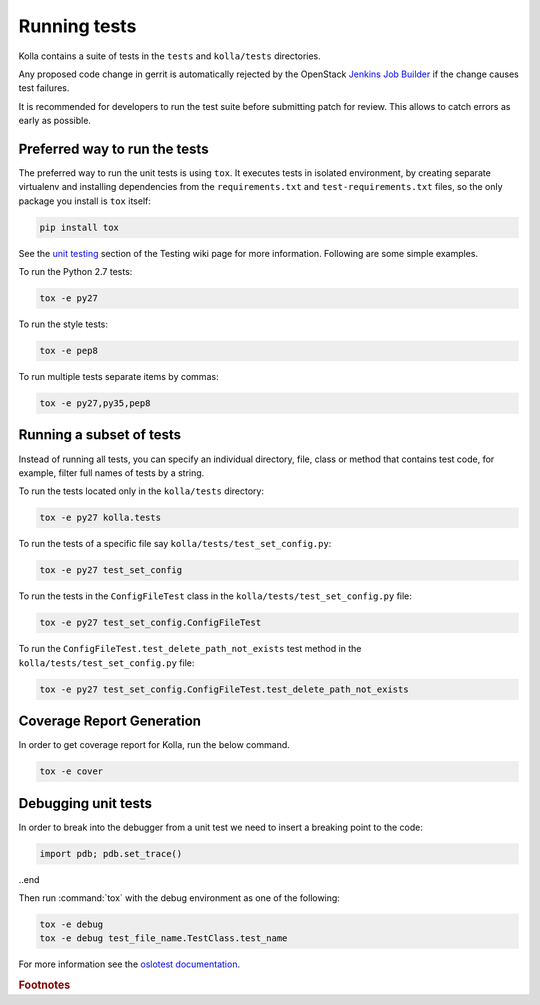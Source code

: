 .. _running-tests:

=============
Running tests
=============

Kolla contains a suite of tests in the
``tests`` and ``kolla/tests`` directories.

Any proposed code change in gerrit is automatically rejected by the OpenStack
`Jenkins Job Builder <https://docs.openstack.org/infra/system-config/jjb.html>`__
if the change causes test failures.

It is recommended for developers to run the test suite before submitting patch
for review. This allows to catch errors as early as possible.

Preferred way to run the tests
------------------------------

The preferred way to run the unit tests is using ``tox``. It executes tests in
isolated environment, by creating separate virtualenv and installing
dependencies from the ``requirements.txt`` and ``test-requirements.txt`` files,
so the only package you install is ``tox`` itself:

.. code-block:: console

    pip install tox

.. end

See the `unit testing <https://wiki.openstack.org/wiki/Testing#Unit_Tests>`__
section of the Testing wiki page for more information.
Following are some simple examples.

To run the Python 2.7 tests:

.. code-block:: console

    tox -e py27

.. end

To run the style tests:

.. code-block:: console

    tox -e pep8

.. end

To run multiple tests separate items by commas:

.. code-block:: console

    tox -e py27,py35,pep8

.. end

Running a subset of tests
-------------------------

Instead of running all tests, you can specify an individual directory, file,
class or method that contains test code, for example, filter full names of
tests by a string.

To run the tests located only in the ``kolla/tests`` directory:

.. code-block:: console

    tox -e py27 kolla.tests

.. end

To run the tests of a specific file say ``kolla/tests/test_set_config.py``:

.. code-block:: console

    tox -e py27 test_set_config

.. end

To run the tests in the ``ConfigFileTest`` class in
the ``kolla/tests/test_set_config.py`` file:

.. code-block:: console

    tox -e py27 test_set_config.ConfigFileTest

.. end

To run the ``ConfigFileTest.test_delete_path_not_exists`` test method in
the ``kolla/tests/test_set_config.py`` file:

.. code-block:: console

    tox -e py27 test_set_config.ConfigFileTest.test_delete_path_not_exists

.. end

Coverage Report Generation
--------------------------

In order to get coverage report for Kolla, run the below command.

.. code-block:: console

    tox -e cover

.. end

Debugging unit tests
--------------------

In order to break into the debugger from a unit test we need to insert
a breaking point to the code:

.. code-block:: python

  import pdb; pdb.set_trace()

..end

Then run :command:`tox` with the debug environment as one of the following:

.. code-block:: console

   tox -e debug
   tox -e debug test_file_name.TestClass.test_name

.. end

For more information see the `oslotest documentation
<https://docs.openstack.org/oslotest/latest/user/features.html#debugging-with-oslo-debug-helper>`_.


.. rubric:: Footnotes
